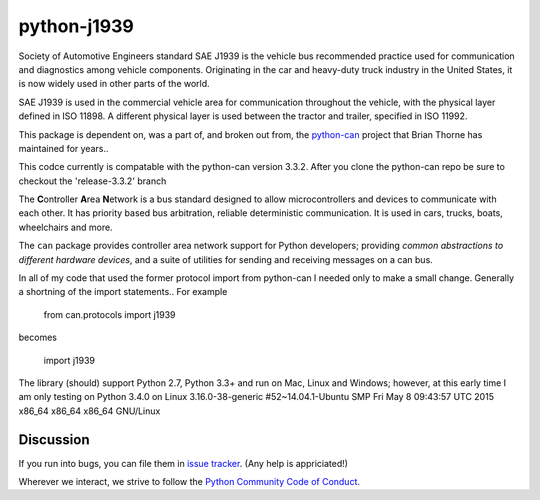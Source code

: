 python-j1939
==========

Society of Automotive Engineers standard SAE J1939 is the vehicle bus 
recommended practice used for communication and diagnostics among vehicle 
components. Originating in the car and heavy-duty truck industry in the 
United States, it is now widely used in other parts of the world.

SAE J1939 is used in the commercial vehicle area for communication throughout 
the vehicle, with the physical layer defined in ISO 11898. A different 
physical layer is used between the tractor and trailer, specified in ISO 11992. 

This package is dependent on, was a part of, and broken out from,  the `python-can <https://github.com/hardbyte/python-can/>`__ project that Brian Thorne has maintained for years..

This codce currently is compatable with the python-can version 3.3.2.  After you clone the python-can repo be sure to checkout the 'release-3.3.2' branch

The **C**\ ontroller **A**\ rea **N**\ etwork is a bus standard designed
to allow microcontrollers and devices to communicate with each other. It
has priority based bus arbitration, reliable deterministic
communication. It is used in cars, trucks, boats, wheelchairs and more.

The ``can`` package provides controller area network support for
Python developers; providing `common abstractions to
different hardware devices`, and a suite of utilities for sending and receiving
messages on a can bus.

In all of my code that used the former protocol import from python-can I 
needed only to make a small change.  Generally a shortning of the import 
statements..  For example

    from can.protocols import j1939

becomes

    import j1939



The library (should) support Python 2.7, Python 3.3+ and run on Mac, Linux and Windows; however, at this early time I am only testing on Python 3.4.0 on Linux 3.16.0-38-generic #52~14.04.1-Ubuntu SMP Fri May 8 09:43:57 UTC 2015 x86_64 x86_64 x86_64 GNU/Linux


Discussion
----------

If you run into bugs, you can file them in 
`issue tracker <https://github.com/milhead2/python-j1939/issues>`__.
(Any help is appriciated!)

Wherever we interact, we strive to follow the
`Python Community Code of Conduct <https://www.python.org/psf/codeofconduct/>`__.
